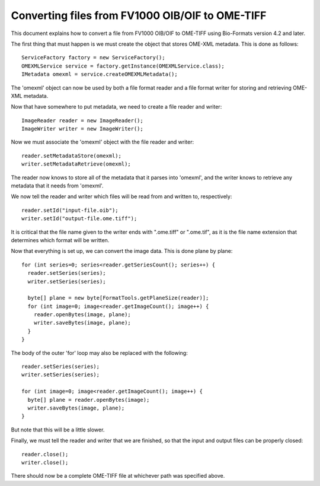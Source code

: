 Converting files from FV1000 OIB/OIF to OME-TIFF
================================================

This document explains how to convert a file from FV1000 OIB/OIF to OME-TIFF
using Bio-Formats version 4.2 and later.

.. only:: html

   Working example code is provided in    
   :download:`FileConvert.java <FileConvert.java>` - code from that class is
   referenced here in part. You will need to have **bioformats_package.jar** in your 
   Java CLASSPATH in order to compile FileConvert.java.

The first thing that must happen is we must create the object that stores
OME-XML metadata.  This is done as follows:

::

      ServiceFactory factory = new ServiceFactory();
      OMEXMLService service = factory.getInstance(OMEXMLService.class);
      IMetadata omexml = service.createOMEXMLMetadata();

The 'omexml' object can now be used by both a file format reader and a file
format writer for storing and retrieving OME-XML metadata.

Now that have somewhere to put metadata, we need to create a file reader and
writer:

::

      ImageReader reader = new ImageReader();
      ImageWriter writer = new ImageWriter();

Now we must associate the 'omexml' object with the file reader and writer:

::

      reader.setMetadataStore(omexml);
      writer.setMetadataRetrieve(omexml);

The reader now knows to store all of the metadata that it parses into
'omexml', and the writer knows to retrieve any metadata that it needs from
'omexml'.

We now tell the reader and writer which files will be read from and written
to, respectively:

::

      reader.setId("input-file.oib");
      writer.setId("output-file.ome.tiff");

It is critical that the file name given to the writer ends with ".ome.tiff" or
".ome.tif", as it is the file name extension that determines which format will
be written.

Now that everything is set up, we can convert the image data.  This is done
plane by plane:

::

       for (int series=0; series<reader.getSeriesCount(); series++) {
         reader.setSeries(series);
         writer.setSeries(series);

         byte[] plane = new byte[FormatTools.getPlaneSize(reader)];
         for (int image=0; image<reader.getImageCount(); image++) {
           reader.openBytes(image, plane);
           writer.saveBytes(image, plane);
         }
       }


The body of the outer 'for' loop may also be replaced with the following:

::

       reader.setSeries(series);
       writer.setSeries(series);

       for (int image=0; image<reader.getImageCount(); image++) {
         byte[] plane = reader.openBytes(image);
         writer.saveBytes(image, plane);
       }


But note that this will be a little slower.

Finally, we must tell the reader and writer that we are finished, so that the
input and output files can be properly closed:

::

      reader.close();
      writer.close();

There should now be a complete OME-TIFF file at whichever path was specified
above.
